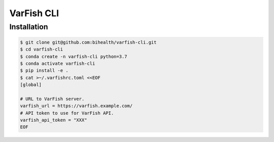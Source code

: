 ===========
VarFish CLI
===========

------------
Installation
------------

.. code-block:: bash

    $ git clone git@github.com:bihealth/varfish-cli.git
    $ cd varfish-cli
    $ conda create -n varfish-cli python=3.7
    $ conda activate varfish-cli
    $ pip install -e .
    $ cat >~/.varfishrc.toml <<EOF
    [global]

    # URL to VarFish server.
    varfish_url = https://varfish.example.com/
    # API token to use for VarFish API.
    varfish_api_token = "XXX"
    EOF
